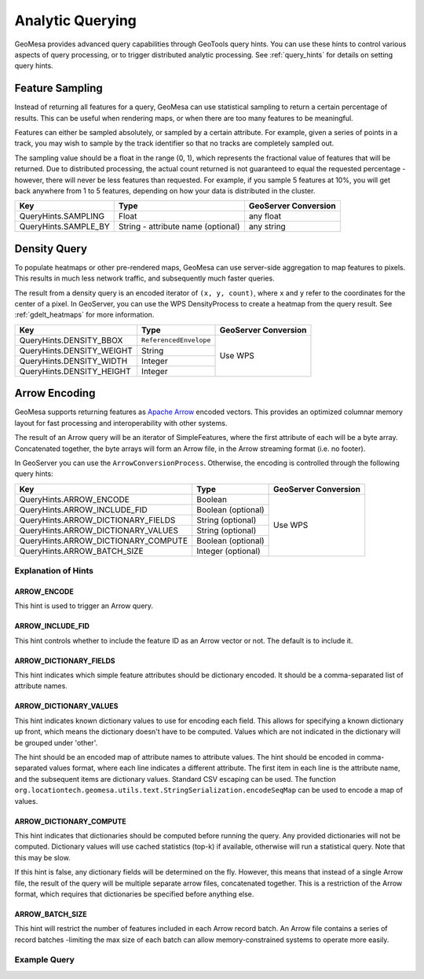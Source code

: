 .. _analytic_queries:

Analytic Querying
=================

GeoMesa provides advanced query capabilities through GeoTools query hints. You can use these hints to control
various aspects of query processing, or to trigger distributed analytic processing. See :ref:`query_hints`
for details on setting query hints.

Feature Sampling
----------------

Instead of returning all features for a query, GeoMesa can use statistical sampling to return a certain
percentage of results. This can be useful when rendering maps, or when there are too many features to
be meaningful.

Features can either be sampled absolutely, or sampled by a certain attribute. For example, given a series of
points in a track, you may wish to sample by the track identifier so that no tracks are completely sampled out.

The sampling value should be a float in the range (0, 1), which represents the fractional value of features that will
be returned. Due to distributed processing, the actual count returned is not guaranteed to equal the requested
percentage - however, there will never be less features than requested. For example, if you sample 5 features
at 10%, you will get back anywhere from 1 to 5 features, depending on how your data is distributed in the cluster.

+----------------------+------------------------------------+----------------------+
| Key                  | Type                               | GeoServer Conversion |
+======================+====================================+======================+
| QueryHints.SAMPLING  | Float                              | any float            |
+----------------------+------------------------------------+----------------------+
| QueryHints.SAMPLE_BY | String - attribute name (optional) | any string           |
+----------------------+------------------------------------+----------------------+

.. tabs::

    .. code-tab:: java

        import org.locationtech.geomesa.index.conf.QueryHints;

         // returns 10% of features, threaded by 'track' attribute
        query.getHints().put(QueryHints.SAMPLING(), new Float(0.1));
        query.getHints().put(QueryHints.SAMPLE_BY(), "track");

    .. code-tab:: scala

        import org.locationtech.geomesa.index.conf.QueryHints

        // returns 10% of features, threaded by 'track' attribute
        query.getHints.put(QueryHints.SAMPLING, 0.1f)
        query.getHints().put(QueryHints.SAMPLE_BY, "track");

    .. code-tab:: none GeoServer

        ...&viewparams=SAMPLING:0.1

Density Query
-------------

To populate heatmaps or other pre-rendered maps, GeoMesa can use server-side aggregation to map features to
pixels. This results in much less network traffic, and subsequently much faster queries.

The result from a density query is an encoded iterator of ``(x, y, count)``, where ``x`` and ``y`` refer to
the coordinates for the center of a pixel. In GeoServer, you can use the WPS DensityProcess to create a
heatmap from the query result. See :ref:`gdelt_heatmaps` for more information.

+---------------------------+------------------------+----------------------+
| Key                       | Type                   | GeoServer Conversion |
+===========================+========================+======================+
| QueryHints.DENSITY_BBOX   | ``ReferencedEnvelope`` | Use WPS              |
+---------------------------+------------------------+                      +
| QueryHints.DENSITY_WEIGHT | String                 |                      |
+---------------------------+------------------------+                      +
| QueryHints.DENSITY_WIDTH  | Integer                |                      |
+---------------------------+------------------------+                      +
| QueryHints.DENSITY_HEIGHT | Integer                |                      |
+---------------------------+------------------------+----------------------+

.. tabs::

    .. code-tab:: scala

        import org.geotools.data.Transaction
        import org.geotools.geometry.jts.ReferencedEnvelope.ReferencedEnvelope
        import org.geotools.referencing.CRS
        import org.locationtech.geomesa.accumulo.iterators.KryoLazyDensityIterator
        import org.locationtech.geomesa.index.conf.QueryHints

        val bounds = new ReferencedEnvelope(-120.0, -110.0, 45.0, 55.0, CRS.decode("EPSG:4326"))
        query.getHints.put(QueryHints.DENSITY_BBOX, bounds)
        query.getHints.put(QueryHints.DENSITY_WIDTH, 500)
        query.getHints.put(QueryHints.DENSITY_HEIGHT, 500)

        val reader = dataStore.getFeatureReader(query, Transaction.AUTO_COMMIT)

        val decode = KryoLazyDensityIterator.decodeResult(bounds, 500, 500)

        while (reader.hasNext) {
            val pts = decode(reader.next())
            while (pts.hasNext) {
                val (x, y, weight) = pts.next()
                // do something with the cell
            }
        }
        reader.close()

Arrow Encoding
--------------

GeoMesa supports returning features as `Apache Arrow <https://arrow.apache.org/>`__ encoded vectors. This provides
an optimized columnar memory layout for fast processing and interoperability with other systems.

The result of an Arrow query will be an iterator of SimpleFeatures, where the first attribute of each will be a
byte array. Concatenated together, the byte arrays will form an Arrow file, in the Arrow streaming format
(i.e. no footer).

In GeoServer you can use the ``ArrowConversionProcess``. Otherwise, the encoding is controlled through the
following query hints:

+-------------------------------------+--------------------+----------------------+
| Key                                 | Type               | GeoServer Conversion |
+=====================================+====================+======================+
| QueryHints.ARROW_ENCODE             | Boolean            | Use WPS              |
+-------------------------------------+--------------------+                      +
| QueryHints.ARROW_INCLUDE_FID        | Boolean (optional) |                      |
+-------------------------------------+--------------------+                      +
| QueryHints.ARROW_DICTIONARY_FIELDS  | String  (optional) |                      |
+-------------------------------------+--------------------+                      +
| QueryHints.ARROW_DICTIONARY_VALUES  | String  (optional) |                      |
+-------------------------------------+--------------------+                      +
| QueryHints.ARROW_DICTIONARY_COMPUTE | Boolean (optional) |                      |
+-------------------------------------+--------------------+                      +
| QueryHints.ARROW_BATCH_SIZE         | Integer (optional) |                      |
+-------------------------------------+--------------------+----------------------+

Explanation of Hints
++++++++++++++++++++

ARROW_ENCODE
^^^^^^^^^^^^

This hint is used to trigger an Arrow query.

ARROW_INCLUDE_FID
^^^^^^^^^^^^^^^^^

This hint controls whether to include the feature ID as an Arrow vector or not. The default is to include it.

ARROW_DICTIONARY_FIELDS
^^^^^^^^^^^^^^^^^^^^^^^

This hint indicates which simple feature attributes should be dictionary encoded. It should be a comma-separated
list of attribute names.

ARROW_DICTIONARY_VALUES
^^^^^^^^^^^^^^^^^^^^^^^

This hint indicates known dictionary values to use for encoding each field. This allows for specifying a known
dictionary up front, which means the dictionary doesn't have to be computed. Values which are not indicated
in the dictionary will be grouped under 'other'.

The hint should be an encoded map of attribute names to attribute values. The hint should be encoded in
comma-separated values format, where each line indicates a different attribute. The first item in each line is
the attribute name, and the subsequent items are dictionary values. Standard CSV escaping can be used. The function
``org.locationtech.geomesa.utils.text.StringSerialization.encodeSeqMap`` can be used to encode a map of values.

.. tabs::

    .. code-tab:: scala

        import org.locationtech.geomesa.index.conf.QueryHints
        import org.locationtech.geomesa.utils.text.StringSerialization.encodeSeqMap

        val dictionaries1 =
            """
              |name,Harry,Hermione,Severus
              |age,20,25,30
            """.stripMargin.trim

        // equivalent to dictionaries1
        val dictionaries2 = encodSeqMap(Map("name" -> Seq("Harry", "Hermione", "Severus"), "age" -> Seq(20, 25, 30)))

        query.getHints.put(QueryHints.ARROW_DICTIONARY_VALUES, dictionaries1)

ARROW_DICTIONARY_COMPUTE
^^^^^^^^^^^^^^^^^^^^^^^^

This hint indicates that dictionaries should be computed before running the query. Any provided dictionaries
will not be computed. Dictionary values will use cached statistics (top-k) if available, otherwise will run
a statistical query. Note that this may be slow.

If this hint is false, any dictionary fields will be determined on the fly. However, this means that instead
of a single Arrow file, the result of the query will be multiple separate arrow files, concatenated together.
This is a restriction of the Arrow format, which requires that dictionaries be specified before anything else.

ARROW_BATCH_SIZE
^^^^^^^^^^^^^^^^

This hint will restrict the number of features included in each Arrow record batch. An Arrow file contains
a series of record batches -limiting the max size of each batch can allow memory-constrained systems to
operate more easily.

Example Query
+++++++++++++

.. tabs::

    .. code-tab:: scala

        import org.geotools.data.Transaction
        import org.geotools.geometry.jts.ReferencedEnvelope.ReferencedEnvelope
        import org.geotools.referencing.CRS
        import org.locationtech.geomesa.accumulo.iterators.KryoLazyDensityIterator
        import org.locationtech.geomesa.index.conf.QueryHints

        query.getHints.put(QueryHints.ARROW_ENCODE, java.lang.Boolean.TRUE)

        val reader = dataStore.getFeatureReader(query, Transaction.AUTO_COMMIT)
        val os = new ByteArrayOutputStream()

        while (reader.hasNext) {
          os.write(reader.next().getAttribute(0).asInstanceOf[Array[Byte]])
        }
        reader.close()

        // use ArrowStreamReader or other Arrow libraries to process bytes
